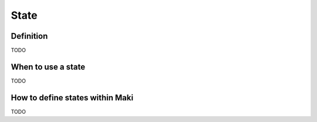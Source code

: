 State
=====

Definition
----------

TODO

When to use a state
-------------------

TODO

How to define states within Maki
--------------------------------

TODO
